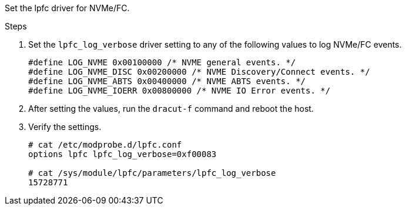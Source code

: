 
Set the lpfc driver for NVMe/FC.

.Steps

. Set the `lpfc_log_verbose` driver setting to any of the following values to log NVMe/FC events.
+
----
#define LOG_NVME 0x00100000 /* NVME general events. */
#define LOG_NVME_DISC 0x00200000 /* NVME Discovery/Connect events. */
#define LOG_NVME_ABTS 0x00400000 /* NVME ABTS events. */
#define LOG_NVME_IOERR 0x00800000 /* NVME IO Error events. */
----

. After setting the values, run the `dracut-f` command and reboot the host.

. Verify the settings.
+
----
# cat /etc/modprobe.d/lpfc.conf
options lpfc lpfc_log_verbose=0xf00083

# cat /sys/module/lpfc/parameters/lpfc_log_verbose
15728771
----
